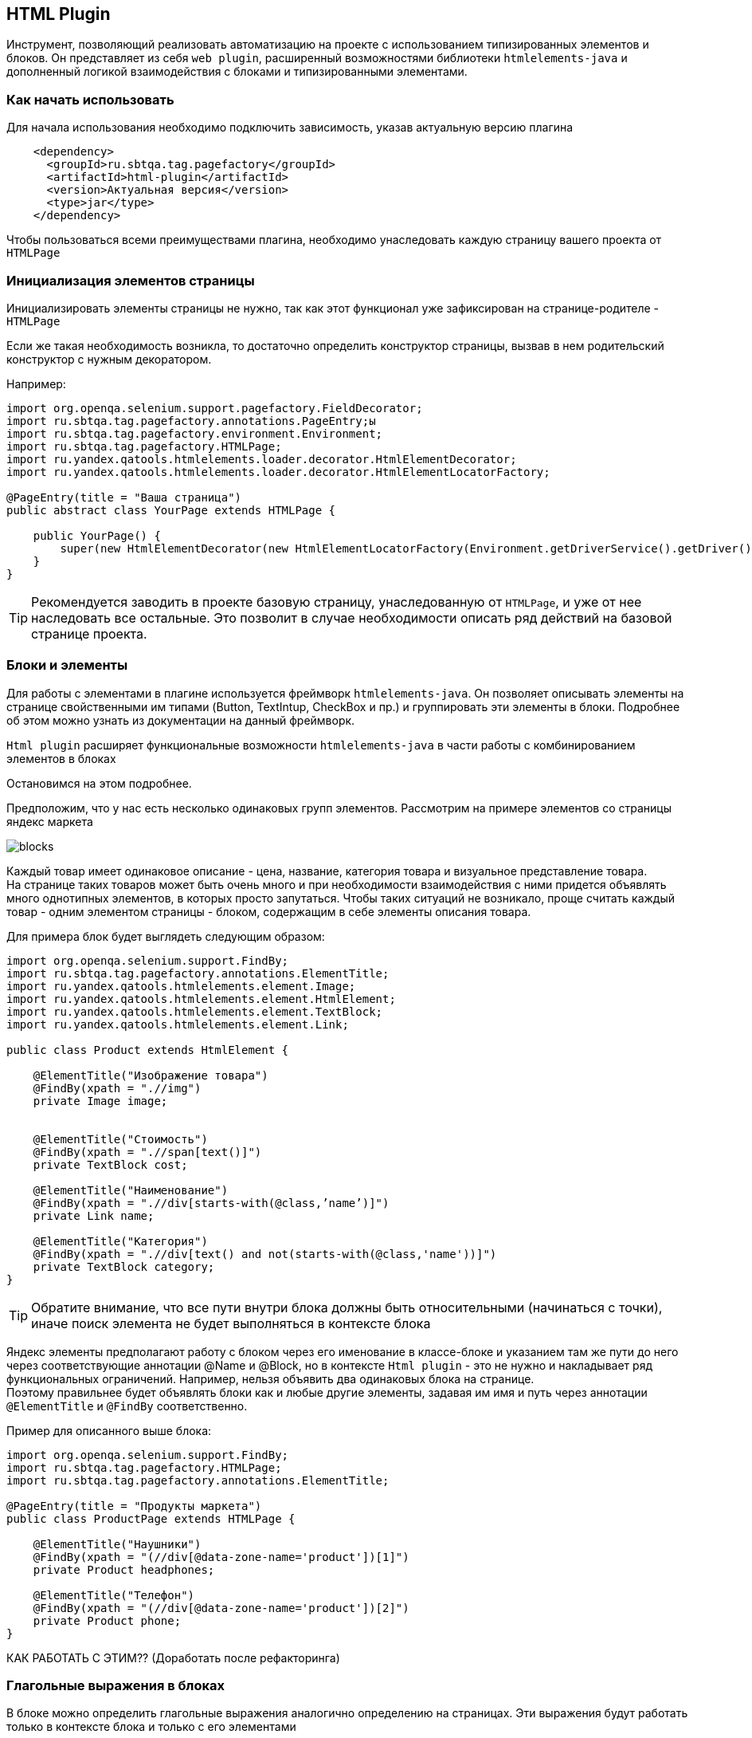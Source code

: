 == HTML Plugin
Инструмент, позволяющий реализовать автоматизацию на проекте с использованием типизированных элементов и блоков. Он представляет из себя `web plugin`, расширенный возможностями библиотеки `htmlelements-java` и дополненный логикой взаимодействия с блоками и типизированными элементами.

=== Как начать использовать
Для начала использования необходимо подключить зависимость, указав актуальную версию плагина

[source,]
----
    <dependency>
      <groupId>ru.sbtqa.tag.pagefactory</groupId>
      <artifactId>html-plugin</artifactId>
      <version>Актуальная версия</version>
      <type>jar</type>
    </dependency>
----

Чтобы пользоваться всеми преимуществами плагина, необходимо унаследовать каждую страницу вашего проекта от `HTMLPage`

=== Инициализация элементов страницы
Инициализировать элементы страницы не нужно, так как этот функционал уже зафиксирован на странице-родителе - `HTMLPage`

Если же такая необходимость возникла, то достаточно определить конструктор страницы, вызвав в нем родительский конструктор с нужным декоратором.

Например:


[source,]
----
import org.openqa.selenium.support.pagefactory.FieldDecorator;
import ru.sbtqa.tag.pagefactory.annotations.PageEntry;ы
import ru.sbtqa.tag.pagefactory.environment.Environment;
import ru.sbtqa.tag.pagefactory.HTMLPage;
import ru.yandex.qatools.htmlelements.loader.decorator.HtmlElementDecorator;
import ru.yandex.qatools.htmlelements.loader.decorator.HtmlElementLocatorFactory;

@PageEntry(title = "Ваша страница")
public abstract class YourPage extends HTMLPage {

    public YourPage() {
        super(new HtmlElementDecorator(new HtmlElementLocatorFactory(Environment.getDriverService().getDriver())));
    }
}
----

TIP: Рекомендуется заводить в проекте базовую страницу, унаследованную от `HTMLPage`, и уже от нее наследовать все остальные. Это позволит в случае необходимости описать ряд действий на базовой странице проекта.


=== Блоки и элементы
Для работы с элементами в плагине используется фреймворк  `htmlelements-java`. Он позволяет описывать элементы на странице свойственными им типами (Button, TextIntup, CheckBox и пр.) и группировать эти элементы в блоки. Подробнее об этом можно узнать из документации на данный фреймворк. 

`Html plugin` расширяет функциональные возможности `htmlelements-java` в части работы с комбинированием элементов в блоках

Остановимся на этом подробнее.

Предположим, что у нас есть несколько одинаковых групп элементов. Рассмотрим на примере элементов со страницы яндекс маркета

image::images/blocks.png[]

Каждый товар имеет одинаковое описание - цена, название, категория товара и визуальное представление товара. + 
На странице таких товаров может быть очень много и при необходимости взаимодействия с ними придется объявлять много однотипных элементов, в которых просто запутаться. Чтобы таких ситуаций не возникало, проще считать каждый товар - одним элементом страницы - блоком, содержащим в себе элементы описания товара.

Для примера блок будет выглядеть следующим образом:


[source,]
----
import org.openqa.selenium.support.FindBy;
import ru.sbtqa.tag.pagefactory.annotations.ElementTitle;
import ru.yandex.qatools.htmlelements.element.Image;
import ru.yandex.qatools.htmlelements.element.HtmlElement;
import ru.yandex.qatools.htmlelements.element.TextBlock;
import ru.yandex.qatools.htmlelements.element.Link;

public class Product extends HtmlElement {

    @ElementTitle("Изображение товара")
    @FindBy(xpath = ".//img")
    private Image image;


    @ElementTitle("Стоимость")
    @FindBy(xpath = ".//span[text()]")
    private TextBlock cost;

    @ElementTitle("Наименование")
    @FindBy(xpath = ".//div[starts-with(@class,’name’)]")
    private Link name;

    @ElementTitle("Категория")
    @FindBy(xpath = ".//div[text() and not(starts-with(@class,'name'))]")
    private TextBlock category;
}
----
TIP: Обратите внимание, что все пути внутри блока должны быть относительными (начинаться с точки), иначе поиск элемента не будет выполняться в контексте блока

Яндекс элементы предполагают работу с блоком через его именование в классе-блоке и указанием там же пути до него через соответствующие аннотации @Name и @Block, но в контексте `Html plugin` - это не нужно и накладывает ряд функциональных ограничений. Например, нельзя объявить два одинаковых блока на странице. + 
Поэтому правильнее будет объявлять блоки как и любые другие элементы, задавая им имя и путь через аннотации `@ElementTitle` и `@FindBy` соответственно.

Пример для описанного выше блока:


[source,]
----
import org.openqa.selenium.support.FindBy;
import ru.sbtqa.tag.pagefactory.HTMLPage;
import ru.sbtqa.tag.pagefactory.annotations.ElementTitle;

@PageEntry(title = "Продукты маркета")
public class ProductPage extends HTMLPage {

    @ElementTitle("Наушники")
    @FindBy(xpath = "(//div[@data-zone-name='product'])[1]")
    private Product headphones;

    @ElementTitle("Телефон")
    @FindBy(xpath = "(//div[@data-zone-name='product'])[2]")
    private Product phone;
}
----

КАК РАБОТАТЬ С ЭТИМ?? (Доработать после рефакторинга)

=== Глагольные выражения в блоках
В блоке можно определить глагольные выражения аналогично определению на страницах. Эти выражения будут работать только в контексте блока и только с его элементами

Например, давайте определим проверку категории товара в ранее созданном блоке


[source,]
----
import org.junit.Assert;
import org.openqa.selenium.support.FindBy;
import ru.sbtqa.tag.pagefactory.annotations.ActionTitle;
import ru.sbtqa.tag.pagefactory.annotations.ElementTitle;
import ru.yandex.qatools.htmlelements.element.Image;
import ru.yandex.qatools.htmlelements.element.HtmlElement;
import ru.yandex.qatools.htmlelements.element.TextBlock;
import ru.yandex.qatools.htmlelements.element.Link;

public class Product extends HtmlElement {

    @ElementTitle("Изображение товара")
    @FindBy(xpath = ".//img")
    private Image image;


    @ElementTitle("Стоимость")
    @FindBy(xpath = ".//span[text()]")
    private TextBlock cost;

    @ElementTitle("Наименование")
    @FindBy(xpath = ".//div[starts-with(@class,’name’)]")
    private Link name;

    @ElementTitle("Категория")
    @FindBy(xpath = ".//div[text() and not(starts-with(@class,'name'))]")
    private TextBlock category;

    @ActionTitle("проверяет категорию товара")
    public void checkCategory(String expectedCategory){
        Assert.assertEquals(“Категория товара не соответствует ожидаемой”, expectedCategory, category.getText());
    }
}
----

Выполнить такое глагольное выражение можно следующим образом (для блока с наушниками) 

[source,]
----
 * в блоке "Наушники" (проверяет категорию товара) с параметром "Наушники и Bluetooth-гарнитуры"
----

=== Шаги работы с блоками

Помимо описанного выше шага выполнения глагольного выражения в блоке есть и другие. Ниже приведен полный список шагов.

NOTE: Здесь можно перед шагом использовать “пользователь” или “он”

[source,]
----
# выполнить глагольное выражение без параметров
* в блоке "Имя блока или путь до него" (глагольное выражение в блоке)
# с одним парметром
* в блоке "Имя блока или путь до него" (глагольное выражение в блоке) с параметром "Параметр"
# с параметрами в виде таблицы 
* в блоке "Имя блока или путь до него" (глагольное выражение в блоке) с параметрами из таблицы
    | Значение | Значение |
    | Значение | Значение |

# с двумя и более параметрами
* в блоке "Имя блока или путь до него" (глагольное выражение в блоке) с параметрами "Параметр 1" “Параметр 2” …
----

Так же есть набор проверки наличия шагов в блоке с учетом типа

[source,]
----
# шаги поиска элемента с учетом типа
* в блоке "Имя блока или путь до него" находит элемент "Элемент"
* в блоке "Имя блока или путь до него" находит текстовое поле "Элемент" 
* в блоке "Имя блока или путь до него" находит чекбокс "Элемент" 
* в блоке "Имя блока или путь до него" находит радиокнопка "Элемент"  
* в блоке "Имя блока или путь до него" находит ссылку "Элемент"  
* в блоке "Имя блока или путь до него" находит таблицу "Элемент"  
* в блоке "Имя блока или путь до него" находит заголовок "Элемент"  
* в блоке "Имя блока или путь до него" находит кнопку "Элемент"  
* в блоке "Имя блока или путь до него" находит изображение "Элемент"
----

[source,]
----
   * в списке "" находит элемент со значением "" 
----

=== Методы для работы с элементами

`Html plugin` предоставляет ряд методов для работы с блоками и типизированными элементами

Обратиться к ним можно через `Environment.getReflection()`


[width="100%",options="header"]
|====================
| **Метод** | **Описание**
| boolean isChildOf(Class<?> parent, Field field)
| Получает тип поля и проверяет, что он является дочерним для переданного типа


| <T extends WebElement> T findElementInBlockByTitle(Page page, String blockPath, String title, Class<T> type)
| Находит элемент на заданной странице требуемого типа в указанном блоке. 
В качестве блока можно указать непосредственно имя блока или путь до него, если он находится во вложенной структуре блоков.
Путь задается через разделитель “->”

Обратите внимание, что в случае, если разделитель присутствует в имени блока, то имя будет воспринято как два следом идущих блока.

Если элемент не найден, или найден, но с не соответствующим типом, то будет выброшено исключение


| <T extends WebElement> List<T> findListOfElements(String listTitle, Class<T> type, Object context)
| Находит список элементов требуемого типа в заданном контексте в указанном блоке. 

Если список элементов не найден, или найден, но с не соответствующим типом, то будет выброшено исключение


| HtmlElement findBlock(Page page, String blockPath)
| Выполняет поиск блока по имени или пути на переданной странице.

В качестве блока можно указать непосредственно имя блока или путь до него, если он находится во вложенной структуре блоков.
Путь задается через разделитель “->”

Обратите внимание, что в случае, если разделитель присутствует в имени блока, то имя будет воспринято как два следом идущих блока.

Если блок не найден, то будет выброшено исключение


| List<HtmlElement> findBlocks(Page page, String blockPath)
| Выполняет поиск списка блоков по имени или пути на переданной странице.

В качестве списка блоков можно указать непосредственно имя списка блоков или путь до него, если он находится во вложенной структуре блоков.
Путь задается через разделитель “->”

Обратите внимание, что в случае, если разделитель присутствует в имени списка блоков, то имя будет воспринято как два следом идущих блока.

Если блок не найден, то будет выброшено исключение


| void executeMethodByTitleInBlock(Page page, String block, String actionTitle)
| Выполняет глагольное выражение в указанном блоке с заданной страницы.  

В качестве списка блоков можно указать непосредственно имя списка блоков или путь до него, если он находится во вложенной структуре блоков.
Путь задается через разделитель “->”


| void executeMethodByTitleInBlock(Page page, String blockPath, String actionTitle, Object... parameters)
| Выполняет глагольное выражение с параметрами в указанном блоке с заданной страницы.  

В качестве списка блоков можно указать непосредственно имя списка блоков или путь до него, если он находится во вложенной структуре блоков.
Путь задается через разделитель “->”


| <T extends TypifiedElement> T getTypifiedElementByTitle(Page page, String title)
| Выполняет поиск типизированного элемента по имени на заданной странице


| <T> T getElementByField(Object parentObject, Field field)
| Возвращает элемент поля
|====================
